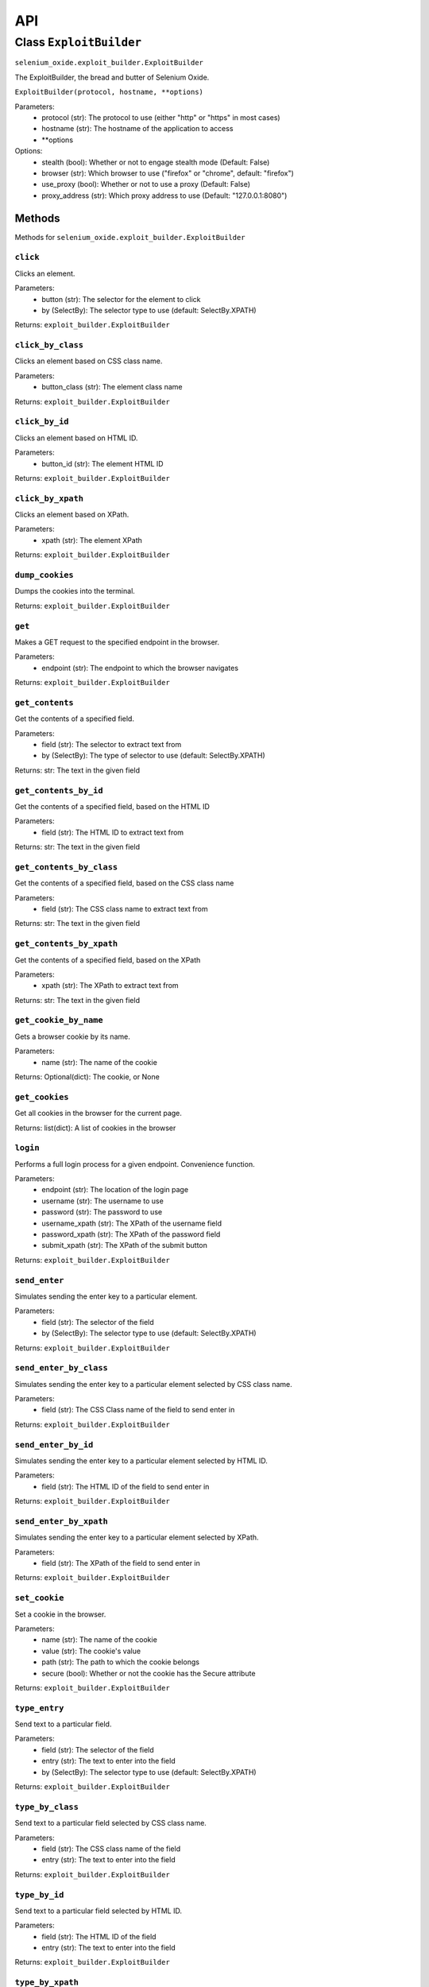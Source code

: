 API
===

Class ``ExploitBuilder``
------------------------
``selenium_oxide.exploit_builder.ExploitBuilder``

The ExploitBuilder, the bread and butter of Selenium Oxide.

``ExploitBuilder(protocol, hostname, **options)``

Parameters:
    * protocol (str): The protocol to use (either "http" or "https" in most cases)
    * hostname (str): The hostname of the application to access
    * \*\*options

Options:
    * stealth (bool): Whether or not to engage stealth mode (Default: False)
    * browser (str): Which browser to use ("firefox" or "chrome", default: "firefox")
    * use_proxy (bool): Whether or not to use a proxy (Default: False)
    * proxy_address (str): Which proxy address to use (Default: "127.0.0.1:8080")

Methods
#######

Methods for ``selenium_oxide.exploit_builder.ExploitBuilder``

``click``
~~~~~~~~~~~~~~~~
Clicks an element.

Parameters:
    * button (str): The selector for the element to click
    * by (SelectBy): The selector type to use (default: SelectBy.XPATH)

Returns:
``exploit_builder.ExploitBuilder``

``click_by_class``
~~~~~~~~~~~~~~~~~~~~~~~~~
Clicks an element based on CSS class name.

Parameters:
    * button_class (str): The element class name

Returns:
``exploit_builder.ExploitBuilder``

``click_by_id``
~~~~~~~~~~~~~~~~~~~~~~
Clicks an element based on HTML ID.

Parameters:
    * button_id (str): The element HTML ID

Returns:
``exploit_builder.ExploitBuilder``

``click_by_xpath``
~~~~~~~~~~~~~~~~~~~~~~~~~
Clicks an element based on XPath.

Parameters:
    * xpath (str): The element XPath

Returns:
``exploit_builder.ExploitBuilder``

``dump_cookies``
~~~~~~~~~~~~~~~~~~~~~~~
Dumps the cookies into the terminal.

Returns:
``exploit_builder.ExploitBuilder``

``get``
~~~~~~~~~~~~~~
Makes a GET request to the specified endpoint in the browser.

Parameters:
    * endpoint (str): The endpoint to which the browser navigates

Returns:
``exploit_builder.ExploitBuilder``

``get_contents``
~~~~~~~~~~~~~~~~~~~~~~~
Get the contents of a specified field.

Parameters:
    * field (str): The selector to extract text from
    * by (SelectBy): The type of selector to use (default: SelectBy.XPATH)

Returns:
str: The text in the given field

``get_contents_by_id``
~~~~~~~~~~~~~~~~~~~~~~~~~~~~~
Get the contents of a specified field, based on the HTML ID

Parameters:
    * field (str): The HTML ID to extract text from

Returns:
str: The text in the given field

``get_contents_by_class``
~~~~~~~~~~~~~~~~~~~~~~~~~~~~~~~~
Get the contents of a specified field, based on the CSS class name

Parameters:
    * field (str): The CSS class name to extract text from

Returns:
str: The text in the given field

``get_contents_by_xpath``
~~~~~~~~~~~~~~~~~~~~~~~~~~~~~~~~
Get the contents of a specified field, based on the XPath

Parameters:
    * xpath (str): The XPath to extract text from

Returns:
str: The text in the given field

``get_cookie_by_name``
~~~~~~~~~~~~~~~~~~~~~~~~~~~~~
Gets a browser cookie by its name.

Parameters:
    * name (str): The name of the cookie

Returns:
Optional(dict): The cookie, or None

``get_cookies``
~~~~~~~~~~~~~~~~~~~~~~
Get all cookies in the browser for the current page.

Returns:
list(dict): A list of cookies in the browser

``login``
~~~~~~~~~~~~~~~~
Performs a full login process for a given endpoint. Convenience function.

Parameters:
    * endpoint (str): The location of the login page
    * username (str): The username to use
    * password (str): The password to use
    * username_xpath (str): The XPath of the username field
    * password_xpath (str): The XPath of the password field
    * submit_xpath (str): The XPath of the submit button

Returns:
``exploit_builder.ExploitBuilder``

``send_enter``
~~~~~~~~~~~~~~~~~~~~~
Simulates sending the enter key to a particular element.

Parameters:
    * field (str): The selector of the field
    * by (SelectBy): The selector type to use (default: SelectBy.XPATH)

Returns:
``exploit_builder.ExploitBuilder``

``send_enter_by_class``
~~~~~~~~~~~~~~~~~~~~~~~~~~~~~~
Simulates sending the enter key to a particular element selected by CSS class name.

Parameters:
    * field (str): The CSS Class name of the field to send enter in

Returns:
``exploit_builder.ExploitBuilder``

``send_enter_by_id``
~~~~~~~~~~~~~~~~~~~~~~~~~~~
Simulates sending the enter key to a particular element selected by HTML ID.

Parameters:
    * field (str): The HTML ID of the field to send enter in

Returns:
``exploit_builder.ExploitBuilder``

``send_enter_by_xpath``
~~~~~~~~~~~~~~~~~~~~~~~~~~~~~~
Simulates sending the enter key to a particular element selected by XPath.

Parameters:
    * field (str): The XPath of the field to send enter in

Returns:
``exploit_builder.ExploitBuilder``

``set_cookie``
~~~~~~~~~~~~~~~~~~~~~
Set a cookie in the browser.

Parameters:
    * name (str): The name of the cookie
    * value (str): The cookie's value
    * path (str): The path to which the cookie belongs
    * secure (bool): Whether or not the cookie has the Secure attribute

Returns:
``exploit_builder.ExploitBuilder``

``type_entry``
~~~~~~~~~~~~~~~~~~~~~
Send text to a particular field.

Parameters:
    * field (str): The selector of the field
    * entry (str): The text to enter into the field
    * by (SelectBy): The selector type to use (default: SelectBy.XPATH)

Returns:
``exploit_builder.ExploitBuilder``

``type_by_class``
~~~~~~~~~~~~~~~~~~~~~~~~
Send text to a particular field selected by CSS class name.

Parameters:
    * field (str): The CSS class name of the field
    * entry (str): The text to enter into the field

Returns:
``exploit_builder.ExploitBuilder``

``type_by_id``
~~~~~~~~~~~~~~~~~~~~~
Send text to a particular field selected by HTML ID.

Parameters:
    * field (str): The HTML ID of the field
    * entry (str): The text to enter into the field

Returns:
``exploit_builder.ExploitBuilder``

``type_by_xpath``
~~~~~~~~~~~~~~~~~~~~~~~~
Send text to a particular field selected by XPath.

Parameters:
    * field (str): The XPath of the field
    * entry (str): The text to enter into the field

Returns:
``exploit_builder.ExploitBuilder``

``wait_for_alert``
~~~~~~~~~~~~~~~~~~~~~~~~~
Waits for an alert to fire, looking for an optional marker.

Parameters:
    * timeout (int): The amount of time to wait for an alert
    * marker (Optional[str]): A known marker, used to detect XSS attacks

Returns:
bool: whether or not the alert fired

``wait_for_stealth``
~~~~~~~~~~~~~~~~~~~~~~~~~~~
Waits for a period of time based on the length of the entry.

Parameters:
    * entry (str): The entry to scale by

Returns:
``exploit_builder.ExploitBuilder``